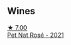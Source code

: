 
** Wines

#+begin_export html
<div class="flex-container">
  <a class="flex-item flex-item-left" href="/wines/2bf23e57-a5b2-419b-8d03-da8d4db4f73a.html">
    <img class="flex-bottle" src="/images/2b/f23e57-a5b2-419b-8d03-da8d4db4f73a/2022-12-26-08-50-19-IMG-4035@512.webp"></img>
    <section class="h">★ 7.00</section>
    <section class="h text-bolder">Pet Nat Rosé - 2021</section>
  </a>

</div>
#+end_export
